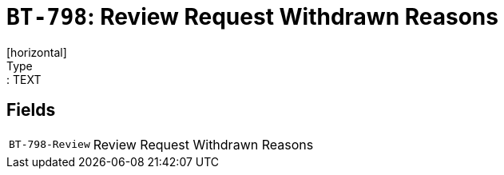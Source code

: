 = `BT-798`: Review Request Withdrawn Reasons
[horizontal]
Type:: TEXT
== Fields
[horizontal]
  `BT-798-Review`:: Review Request Withdrawn Reasons
